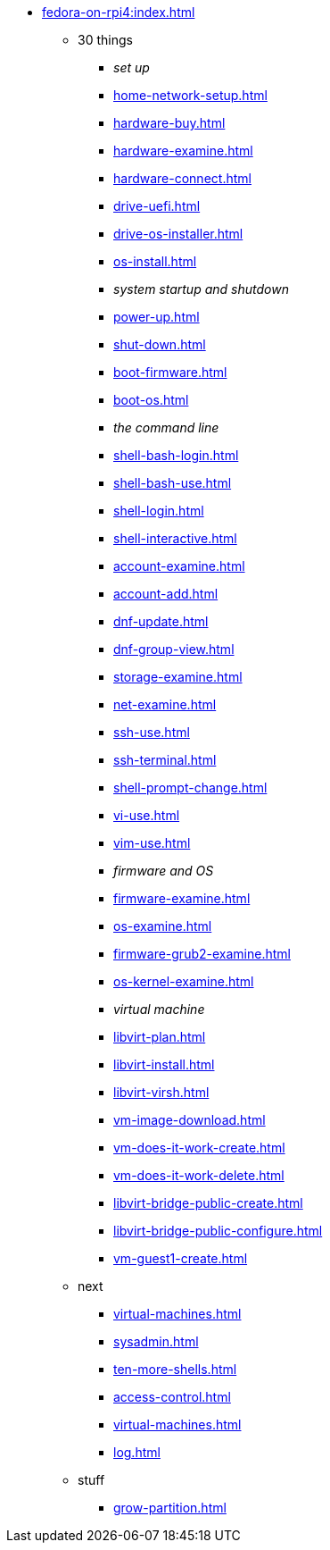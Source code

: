* xref:fedora-on-rpi4:index.adoc[]
** 30 things
*** _set up_
*** xref:home-network-setup.adoc[]
*** xref:hardware-buy.adoc[]
*** xref:hardware-examine.adoc[]
*** xref:hardware-connect.adoc[]
*** xref:drive-uefi.adoc[]
*** xref:drive-os-installer.adoc[]
*** xref:os-install.adoc[]
*** _system startup and shutdown_
*** xref:power-up.adoc[]
*** xref:shut-down.adoc[]
*** xref:boot-firmware.adoc[]
*** xref:boot-os.adoc[]
*** _the command line_
*** xref:shell-bash-login.adoc[]
*** xref:shell-bash-use.adoc[]
*** xref:shell-login.adoc[]
*** xref:shell-interactive.adoc[]
*** xref:account-examine.adoc[]
*** xref:account-add.adoc[]
*** xref:dnf-update.adoc[]
*** xref:dnf-group-view.adoc[]
*** xref:storage-examine.adoc[]
*** xref:net-examine.adoc[]
*** xref:ssh-use.adoc[]
*** xref:ssh-terminal.adoc[]
*** xref:shell-prompt-change.adoc[]
*** xref:vi-use.adoc[]
*** xref:vim-use.adoc[]
*** _firmware and OS_
*** xref:firmware-examine.adoc[]
*** xref:os-examine.adoc[]
*** xref:firmware-grub2-examine.adoc[]
*** xref:os-kernel-examine.adoc[]
*** _virtual machine_
*** xref:libvirt-plan.adoc[]
*** xref:libvirt-install.adoc[]
*** xref:libvirt-virsh.adoc[]
*** xref:vm-image-download.adoc[]
*** xref:vm-does-it-work-create.adoc[]
*** xref:vm-does-it-work-delete.adoc[]
*** xref:libvirt-bridge-public-create.adoc[]
*** xref:libvirt-bridge-public-configure.adoc[]
*** xref:vm-guest1-create.adoc[]
** next
*** xref:virtual-machines.adoc[]
*** xref:sysadmin.adoc[]
*** xref:ten-more-shells.adoc[]
*** xref:access-control.adoc[]
*** xref:virtual-machines.adoc[]
*** xref:log.adoc[]
** stuff
*** xref:grow-partition.adoc[]
